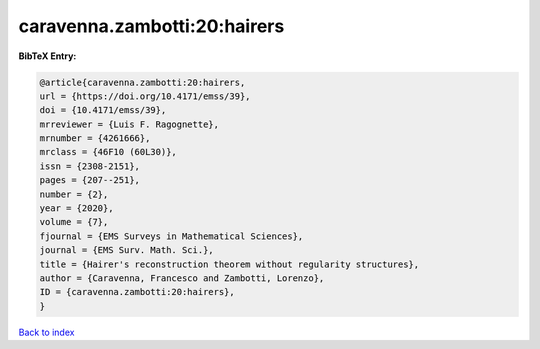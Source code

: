 caravenna.zambotti:20:hairers
=============================

.. :cite:t:`caravenna.zambotti:20:hairers`

.. bibliography:: ../../All.bib

**BibTeX Entry:**

.. code-block:: bibtex

   @article{caravenna.zambotti:20:hairers,
   url = {https://doi.org/10.4171/emss/39},
   doi = {10.4171/emss/39},
   mrreviewer = {Luis F. Ragognette},
   mrnumber = {4261666},
   mrclass = {46F10 (60L30)},
   issn = {2308-2151},
   pages = {207--251},
   number = {2},
   year = {2020},
   volume = {7},
   fjournal = {EMS Surveys in Mathematical Sciences},
   journal = {EMS Surv. Math. Sci.},
   title = {Hairer's reconstruction theorem without regularity structures},
   author = {Caravenna, Francesco and Zambotti, Lorenzo},
   ID = {caravenna.zambotti:20:hairers},
   }

`Back to index <../index>`_
